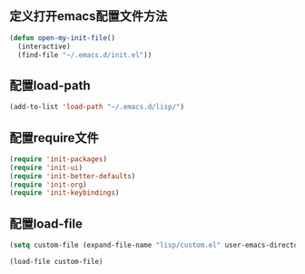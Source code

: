 ** 定义打开emacs配置文件方法
#+BEGIN_SRC emacs-lisp
(defun open-my-init-file()
  (interactive)
  (find-file "~/.emacs.d/init.el"))
#+END_SRC

** 配置load-path
#+BEGIN_SRC emacs-lisp
(add-to-list 'load-path "~/.emacs.d/lisp/")
#+END_SRC

** 配置require文件
#+BEGIN_SRC emacs-lisp
(require 'init-packages)
(require 'init-ui)
(require 'init-better-defaults)
(require 'init-org)
(require 'init-keybindings)
#+END_SRC
** 配置load-file
#+BEGIN_SRC emacs-lisp
(setq custom-file (expand-file-name "lisp/custom.el" user-emacs-directory))

(load-file custom-file)
#+END_SRC
